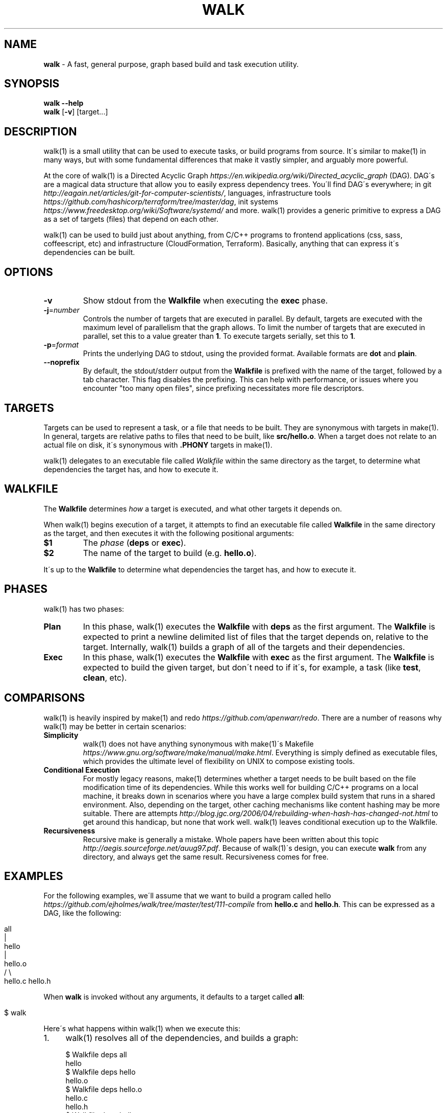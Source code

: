 .\" generated with Ronn/v0.7.3
.\" http://github.com/rtomayko/ronn/tree/0.7.3
.
.TH "WALK" "1" "August 2017" "" ""
.
.SH "NAME"
\fBwalk\fR \- A fast, general purpose, graph based build and task execution utility\.
.
.SH "SYNOPSIS"
\fBwalk\fR \fB\-\-help\fR
.
.br
\fBwalk\fR [\fB\-v\fR] [target\.\.\.]
.
.br
.
.SH "DESCRIPTION"
walk(1) is a small utility that can be used to execute tasks, or build programs from source\. It\'s similar to make(1) in many ways, but with some fundamental differences that make it vastly simpler, and arguably more powerful\.
.
.P
At the core of walk(1) is a Directed Acyclic Graph \fIhttps://en\.wikipedia\.org/wiki/Directed_acyclic_graph\fR (DAG)\. DAG\'s are a magical data structure that allow you to easily express dependency trees\. You\'ll find DAG\'s everywhere; in git \fIhttp://eagain\.net/articles/git\-for\-computer\-scientists/\fR, languages, infrastructure tools \fIhttps://github\.com/hashicorp/terraform/tree/master/dag\fR, init systems \fIhttps://www\.freedesktop\.org/wiki/Software/systemd/\fR and more\. walk(1) provides a generic primitive to express a DAG as a set of targets (files) that depend on each other\.
.
.P
walk(1) can be used to build just about anything, from C/C++ programs to frontend applications (css, sass, coffeescript, etc) and infrastructure (CloudFormation, Terraform)\. Basically, anything that can express it\'s dependencies can be built\.
.
.SH "OPTIONS"
.
.TP
\fB\-v\fR
Show stdout from the \fBWalkfile\fR when executing the \fBexec\fR phase\.
.
.TP
\fB\-j\fR=\fInumber\fR
Controls the number of targets that are executed in parallel\. By default, targets are executed with the maximum level of parallelism that the graph allows\. To limit the number of targets that are executed in parallel, set this to a value greater than \fB1\fR\. To execute targets serially, set this to \fB1\fR\.
.
.TP
\fB\-p\fR=\fIformat\fR
Prints the underlying DAG to stdout, using the provided format\. Available formats are \fBdot\fR and \fBplain\fR\.
.
.TP
\fB\-\-noprefix\fR
By default, the stdout/stderr output from the \fBWalkfile\fR is prefixed with the name of the target, followed by a tab character\. This flag disables the prefixing\. This can help with performance, or issues where you encounter "too many open files", since prefixing necessitates more file descriptors\.
.
.SH "TARGETS"
Targets can be used to represent a task, or a file that needs to be built\. They are synonymous with targets in make(1)\. In general, targets are relative paths to files that need to be built, like \fBsrc/hello\.o\fR\. When a target does not relate to an actual file on disk, it\'s synonymous with \fB\.PHONY\fR targets in make(1)\.
.
.P
walk(1) delegates to an executable file called \fIWalkfile\fR within the same directory as the target, to determine what dependencies the target has, and how to execute it\.
.
.SH "WALKFILE"
The \fBWalkfile\fR determines \fIhow\fR a target is executed, and what other targets it depends on\.
.
.P
When walk(1) begins execution of a target, it attempts to find an executable file called \fBWalkfile\fR in the same directory as the target, and then executes it with the following positional arguments:
.
.TP
\fB$1\fR
The \fIphase\fR (\fBdeps\fR or \fBexec\fR)\.
.
.TP
\fB$2\fR
The name of the target to build (e\.g\. \fBhello\.o\fR)\.
.
.P
It\'s up to the \fBWalkfile\fR to determine what dependencies the target has, and how to execute it\.
.
.SH "PHASES"
walk(1) has two phases:
.
.TP
\fBPlan\fR
In this phase, walk(1) executes the \fBWalkfile\fR with \fBdeps\fR as the first argument\. The \fBWalkfile\fR is expected to print a newline delimited list of files that the target depends on, relative to the target\. Internally, walk(1) builds a graph of all of the targets and their dependencies\.
.
.TP
\fBExec\fR
In this phase, walk(1) executes the \fBWalkfile\fR with \fBexec\fR as the first argument\. The \fBWalkfile\fR is expected to build the given target, but don\'t need to if it\'s, for example, a task (like \fBtest\fR, \fBclean\fR, etc)\.
.
.SH "COMPARISONS"
walk(1) is heavily inspired by make(1) and redo \fIhttps://github\.com/apenwarr/redo\fR\. There are a number of reasons why walk(1) may be better in certain scenarios:
.
.TP
\fBSimplicity\fR
walk(1) does not have anything synonymous with make(1)\'s Makefile \fIhttps://www\.gnu\.org/software/make/manual/make\.html\fR\. Everything is simply defined as executable files, which provides the ultimate level of flexibility on UNIX to compose existing tools\.
.
.TP
\fBConditional Execution\fR
For mostly legacy reasons, make(1) determines whether a target needs to be built based on the file modification time of its dependencies\. While this works well for building C/C++ programs on a local machine, it breaks down in scenarios where you have a large complex build system that runs in a shared environment\. Also, depending on the target, other caching mechanisms like content hashing may be more suitable\. There are attempts \fIhttp://blog\.jgc\.org/2006/04/rebuilding\-when\-hash\-has\-changed\-not\.html\fR to get around this handicap, but none that work well\. walk(1) leaves conditional execution up to the Walkfile\.
.
.TP
\fBRecursiveness\fR
Recursive make is generally a mistake\. Whole papers have been written about this topic \fIhttp://aegis\.sourceforge\.net/auug97\.pdf\fR\. Because of walk(1)\'s design, you can execute \fBwalk\fR from any directory, and always get the same result\. Recursiveness comes for free\.
.
.SH "EXAMPLES"
For the following examples, we\'ll assume that we want to build a program called hello \fIhttps://github\.com/ejholmes/walk/tree/master/test/111\-compile\fR from \fBhello\.c\fR and \fBhello\.h\fR\. This can be expressed as a DAG, like the following:
.
.IP "" 4
.
.nf

                all
                 |
               hello
                 |
              hello\.o
              /     \e
          hello\.c hello\.h
.
.fi
.
.IP "" 0
.
.P
When \fBwalk\fR is invoked without any arguments, it defaults to a target called \fBall\fR:
.
.IP "" 4
.
.nf

$ walk
.
.fi
.
.IP "" 0
.
.P
Here\'s what happens within walk(1) when we execute this:
.
.IP "1." 4
walk(1) resolves all of the dependencies, and builds a graph:
.
.IP "" 4
.
.nf

 $ Walkfile deps all
 hello
 $ Walkfile deps hello
 hello\.o
 $ Walkfile deps hello\.o
 hello\.c
 hello\.h
 $ Walkfile deps hello\.c
 $ Walkfile deps hello\.h
.
.fi
.
.IP "" 0

.
.IP "2." 4
walk(1) executes all of the targets, starting with dependencies:
.
.IP "" 4
.
.nf

 $ Walkfile exec hello\.c
 $ Walkfile exec hello\.h
 $ Walkfile exec hello\.o
 $ Walkfile exec hello
 $ Walkfile exec all
.
.fi
.
.IP "" 0

.
.IP "" 0
.
.P
You can provide one or more targets as arguments to specify where to start execution from\. For example, if wanted to build just \fBhello\.o\fR and any of it\'s dependencies:
.
.IP "" 4
.
.nf

$ walk hello\.o
.
.fi
.
.IP "" 0
.
.P
When targets are executed, they\'re always executed relative to the directory of the target\. This means that we can execute \fBwalk\fR from any directory, and always get the same behavior\. All of the following are identical:
.
.IP "" 4
.
.nf

$ walk hello\.o
$ cd \.\. && walk 111\-compile/hello\.o
$ cd \.\. && walk test/111\-compile/hello\.o
.
.fi
.
.IP "" 0
.
.P
See more at \fIhttps://github\.com/ejholmes/walk/tree/master/test\fR\.
.
.SH "SIGNALS"
When walk(1) receives SIGINT or SIGTERM, it will forward these signals down to any targets that are currently executing\. With that in mind, it\'s a good idea to ensure that any potentially long running targets handle these signals to terminate gracefully\.
.
.SH "BUGS"
You can find a list of bugs at \fIhttps://github\.com/ejholmes/walk/issues\fR\. Please report any issues there\.
.
.SH "COPYRIGHT"
Walk is Copyright (C) 2017 Eric Holmes
.
.SH "SEE ALSO"
make(1), bash(1)
